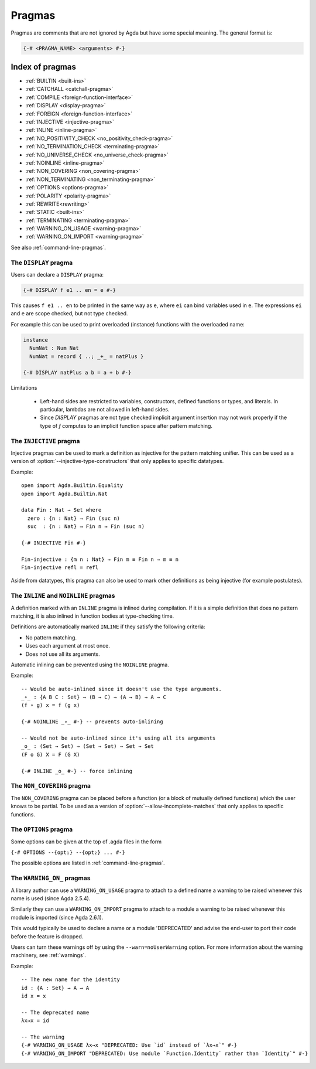 ..
  ::
  module language.pragmas where

.. _pragmas:

*******
Pragmas
*******

Pragmas are comments that are not ignored by Agda but have some
special meaning. The general format is:

.. code-block:: agda

  {-# <PRAGMA_NAME> <arguments> #-}

Index of pragmas
----------------

* :ref:`BUILTIN <built-ins>`

* :ref:`CATCHALL <catchall-pragma>`

* :ref:`COMPILE <foreign-function-interface>`

* :ref:`DISPLAY <display-pragma>`

* :ref:`FOREIGN <foreign-function-interface>`

* :ref:`INJECTIVE <injective-pragma>`

* :ref:`INLINE <inline-pragma>`

* :ref:`NO_POSITIVITY_CHECK <no_positivity_check-pragma>`

* :ref:`NO_TERMINATION_CHECK <terminating-pragma>`

* :ref:`NO_UNIVERSE_CHECK <no_universe_check-pragma>`

* :ref:`NOINLINE <inline-pragma>`

* :ref:`NON_COVERING <non_covering-pragma>`

* :ref:`NON_TERMINATING <non_terminating-pragma>`

* :ref:`OPTIONS <options-pragma>`

* :ref:`POLARITY <polarity-pragma>`

* :ref:`REWRITE<rewriting>`

* :ref:`STATIC <built-ins>`

* :ref:`TERMINATING <terminating-pragma>`

* :ref:`WARNING_ON_USAGE <warning-pragma>`

* :ref:`WARNING_ON_IMPORT <warning-pragma>`

See also :ref:`command-line-pragmas`.

.. _display-pragma:

The ``DISPLAY`` pragma
______________________


Users can declare a ``DISPLAY`` pragma:

.. code-block:: agda

  {-# DISPLAY f e1 .. en = e #-}

This causes ``f e1 .. en`` to be printed in the same way as ``e``, where
``ei`` can bind variables used in ``e``. The expressions ``ei`` and ``e``
are scope checked, but not type checked.

For example this can be used to print overloaded (instance) functions with
the overloaded name:

.. code-block:: agda

  instance
    NumNat : Num Nat
    NumNat = record { ..; _+_ = natPlus }

  {-# DISPLAY natPlus a b = a + b #-}

Limitations

  - Left-hand sides are restricted to variables, constructors, defined
    functions or types, and literals. In particular, lambdas are not
    allowed in left-hand sides.

  - Since `DISPLAY` pragmas are not type checked implicit argument
    insertion may not work properly if the type of `f` computes to an
    implicit function space after pattern matching.

.. _injective-pragma:

The ``INJECTIVE`` pragma
________________________

Injective pragmas can be used to mark a definition as injective for
the pattern matching unifier. This can be used as a version of
:option:`--injective-type-constructors` that only applies to specific
datatypes.

Example::

  open import Agda.Builtin.Equality
  open import Agda.Builtin.Nat

  data Fin : Nat → Set where
    zero : {n : Nat} → Fin (suc n)
    suc  : {n : Nat} → Fin n → Fin (suc n)

  {-# INJECTIVE Fin #-}

  Fin-injective : {m n : Nat} → Fin m ≡ Fin n → m ≡ n
  Fin-injective refl = refl

Aside from datatypes, this pragma can also be used to mark other
definitions as being injective (for example postulates).

.. _inline-pragma:

The ``INLINE`` and ``NOINLINE`` pragmas
_______________________________________

A definition marked with an ``INLINE`` pragma is inlined during compilation. If it is a simple
definition that does no pattern matching, it is also inlined in function bodies at type-checking
time.

Definitions are automatically marked ``INLINE`` if they satisfy the following criteria:

* No pattern matching.
* Uses each argument at most once.
* Does not use all its arguments.

Automatic inlining can be prevented using the ``NOINLINE`` pragma.

Example::

  -- Would be auto-inlined since it doesn't use the type arguments.
  _∘_ : {A B C : Set} → (B → C) → (A → B) → A → C
  (f ∘ g) x = f (g x)

  {-# NOINLINE _∘_ #-} -- prevents auto-inlining

  -- Would not be auto-inlined since it's using all its arguments
  _o_ : (Set → Set) → (Set → Set) → Set → Set
  (F o G) X = F (G X)

  {-# INLINE _o_ #-} -- force inlining

.. _non_covering-pragma:

The ``NON_COVERING`` pragma
___________________________

.. versionadded:: 2.6.1

The ``NON_COVERING`` pragma can be placed before a function (or a
block of mutually defined functions) which the user knows to be
partial. To be used as a version of
:option:`--allow-incomplete-matches` that only applies to specific
functions.

.. _options-pragma:

The ``OPTIONS`` pragma
___________________________

Some options can be given at the top of .agda files in the form

``{-# OPTIONS --{opt₁} --{opt₂} ... #-}``

The possible options are listed in :ref:`command-line-pragmas`.

.. _warning-pragma:

The ``WARNING_ON_`` pragmas
___________________________

A library author can use a ``WARNING_ON_USAGE`` pragma to attach to a defined
name a warning to be raised whenever this name is used (since Agda 2.5.4).

Similarly they can use a ``WARNING_ON_IMPORT`` pragma to attach to a module
a warning to be raised whenever this module is imported (since Agda 2.6.1).

This would typically be used to declare a name or a module 'DEPRECATED' and
advise the end-user to port their code before the feature is dropped.

Users can turn these warnings off by using the ``--warn=noUserWarning`` option.
For more information about the warning machinery, see :ref:`warnings`.

Example::

  -- The new name for the identity
  id : {A : Set} → A → A
  id x = x

  -- The deprecated name
  λx→x = id

  -- The warning
  {-# WARNING_ON_USAGE λx→x "DEPRECATED: Use `id` instead of `λx→x`" #-}
  {-# WARNING_ON_IMPORT "DEPRECATED: Use module `Function.Identity` rather than `Identity`" #-}
